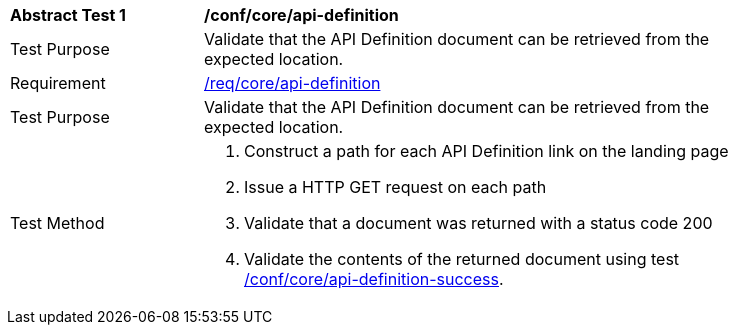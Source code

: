 [[ats_core_api_definition-op]]
[width="90%",cols="2,6a"]
|===
^|*Abstract Test {counter:ats-id}* |*/conf/core/api-definition*
^|Test Purpose |Validate that the API Definition document can be retrieved from the expected location.
^|Requirement |<<req_core_api-definition-op,/req/core/api-definition>>
^|Test Purpose |Validate that the API Definition document can be retrieved from the expected location.
^|Test Method |. Construct a path for each API Definition link on the landing page
. Issue a HTTP GET request on each path
. Validate that a document was returned with a status code 200
. Validate the contents of the returned document using test <<ats_core_api-definition-success,/conf/core/api-definition-success>>.
|===
